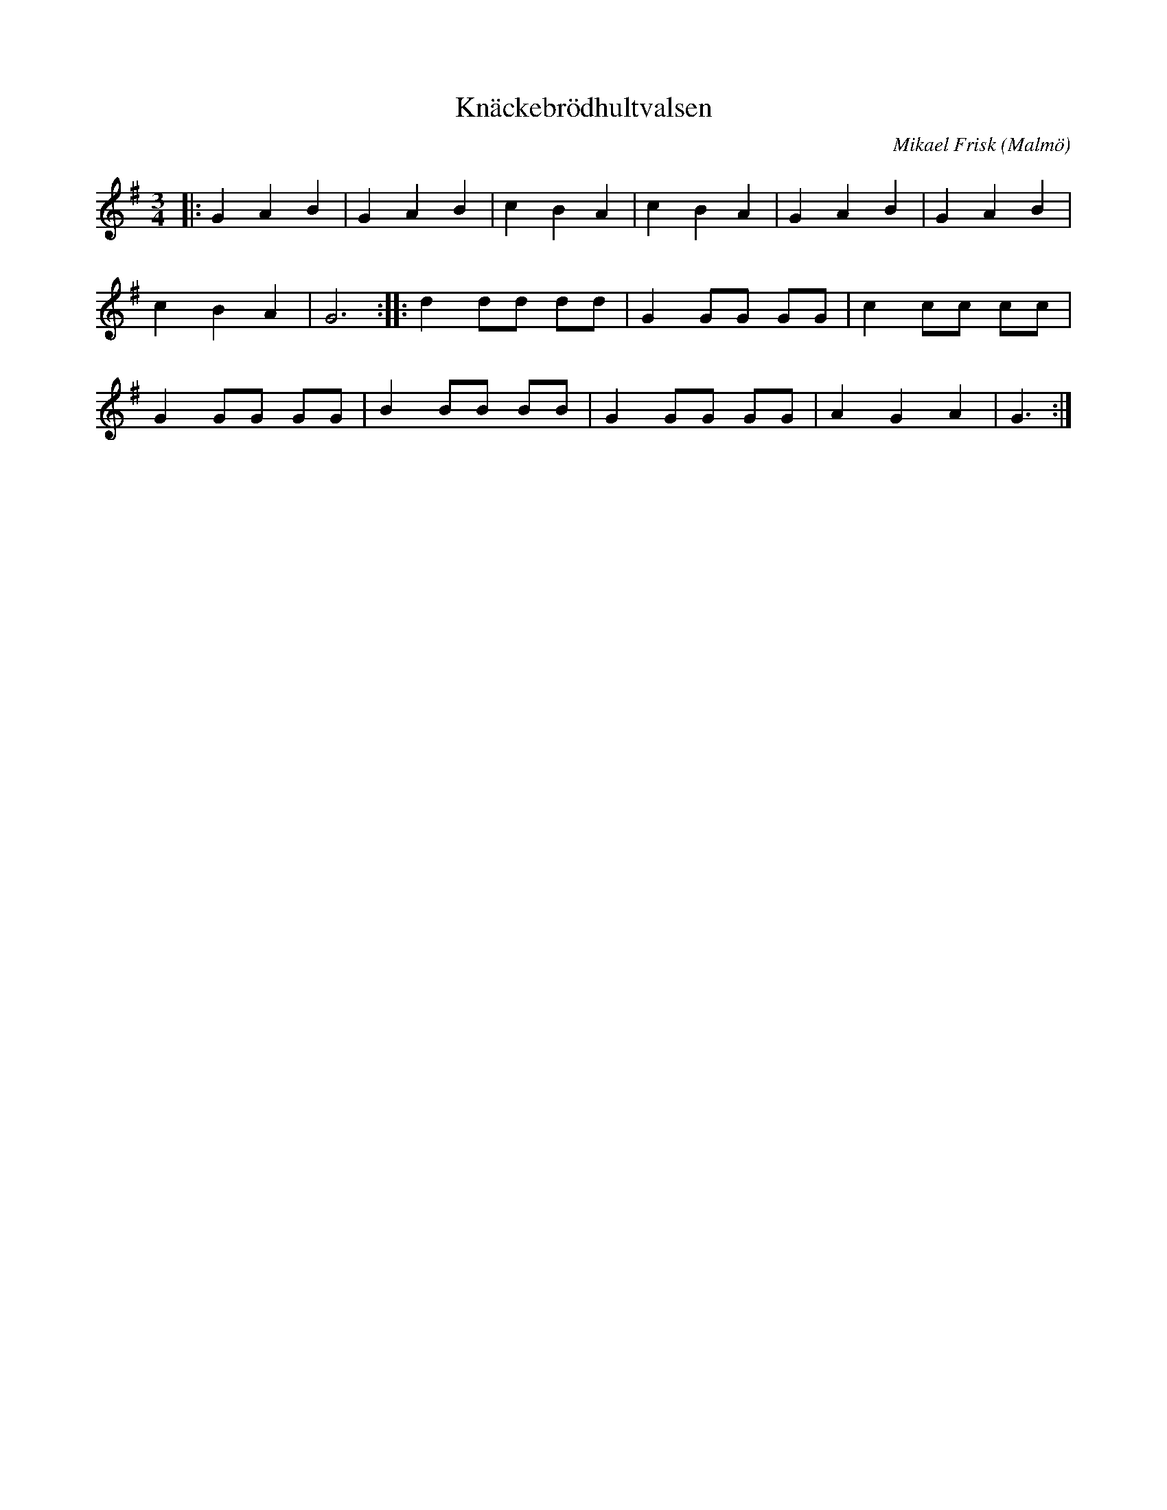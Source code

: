 %%abc-charset utf-8

X:1
T:Knäckebrödhultvalsen
R:Vals
C:Mikael Frisk
O:Malmö
Z:Åke Persson, 2015-05-27
M:3/4
L:1/4
K:G
|: G A B | G A B | c B A | c B A | G A B | G A B | 
c B A | G3  :|[L:1/8]|: d2 dd dd | G2 GG GG | c2 cc cc | 
G2 GG GG | B2 BB BB | G2 GG GG | A2 G2 A2 | G3 :|

